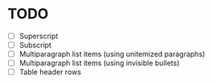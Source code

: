 * TODO

  - [ ] Superscript
  - [ ] Subscript
  - [ ] Multiparagraph list items (using unitemized paragraphs)
  - [ ] Multiparagraph list items (using invisible bullets)
  - [ ] Table header rows
